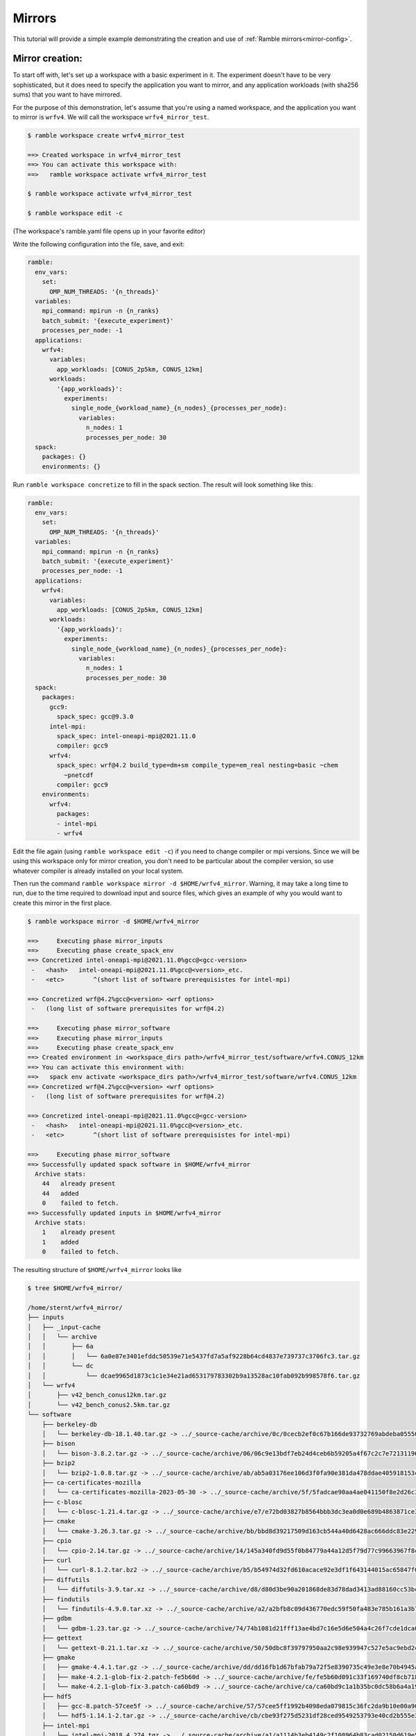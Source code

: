 .. Copyright 2022-2024 The Ramble Authors

   Licensed under the Apache License, Version 2.0 <LICENSE-APACHE or
   https://www.apache.org/licenses/LICENSE-2.0> or the MIT license
   <LICENSE-MIT or https://opensource.org/licenses/MIT>, at your
   option. This file may not be copied, modified, or distributed
   except according to those terms.

.. _Mirrors_tutorial:

=======
Mirrors
=======

This tutorial will provide a simple example demonstrating the creation
and use of :ref:`Ramble mirrors<mirror-config>`.

----------------
Mirror creation:
----------------
To start off with, let's set up a workspace with a basic experiment in it.
The experiment doesn't have to be very sophisticated, but it does need to
specify the application you want to mirror, and any application workloads
(with sha256 sums) that you want to have mirrored.

For the purpose of this demonstration, let's assume that you're using
a named workspace, and the application you want to mirror is ``wrfv4``.
We will call the workspace ``wrfv4_mirror_test``.

.. code-block:: console

    $ ramble workspace create wrfv4_mirror_test

    ==> Created workspace in wrfv4_mirror_test
    ==> You can activate this workspace with:
    ==>   ramble workspace activate wrfv4_mirror_test

    $ ramble workspace activate wrfv4_mirror_test

    $ ramble workspace edit -c

(The workspace's ramble.yaml file opens up in your favorite editor)

Write the following configuration into the file, save, and exit:

.. code-block:: yaml

    ramble:
      env_vars:
        set:
          OMP_NUM_THREADS: '{n_threads}'
      variables:
        mpi_command: mpirun -n {n_ranks}
        batch_submit: '{execute_experiment}'
        processes_per_node: -1
      applications:
        wrfv4:
          variables:
            app_workloads: [CONUS_2p5km, CONUS_12km]
          workloads:
            '{app_workloads}':
              experiments:
                single_node_{workload_name}_{n_nodes}_{processes_per_node}:
                  variables:
                    n_nodes: 1
                    processes_per_node: 30
      spack:
        packages: {}
        environments: {}

Run ``ramble workspace concretize`` to fill in the spack section. The result
will look something like this:

.. code-block:: yaml

    ramble:
      env_vars:
        set:
          OMP_NUM_THREADS: '{n_threads}'
      variables:
        mpi_command: mpirun -n {n_ranks}
        batch_submit: '{execute_experiment}'
        processes_per_node: -1
      applications:
        wrfv4:
          variables:
            app_workloads: [CONUS_2p5km, CONUS_12km]
          workloads:
            '{app_workloads}':
              experiments:
                single_node_{workload_name}_{n_nodes}_{processes_per_node}:
                  variables:
                    n_nodes: 1
                    processes_per_node: 30
      spack:
        packages:
          gcc9:
            spack_spec: gcc@9.3.0
          intel-mpi:
            spack_spec: intel-oneapi-mpi@2021.11.0
            compiler: gcc9
          wrfv4:
            spack_spec: wrf@4.2 build_type=dm+sm compile_type=em_real nesting=basic ~chem
              ~pnetcdf
            compiler: gcc9
        environments:
          wrfv4:
            packages:
            - intel-mpi
            - wrfv4

Edit the file again (using ``ramble workspace edit -c``) if you need to
change compiler or mpi versions. Since we will be using this workspace only
for mirror creation, you don't need to be particular about the compiler version,
so use whatever compiler is already installed on your local system.

Then run the command ``ramble workspace mirror -d $HOME/wrfv4_mirror``. Warning,
it may take a long time to run, due to the time required to download input and
source files, which gives an example of why you would want to create
this mirror in the first place.

.. code-block:: console

    $ ramble workspace mirror -d $HOME/wrfv4_mirror

    ==>     Executing phase mirror_inputs
    ==>     Executing phase create_spack_env
    ==> Concretized intel-oneapi-mpi@2021.11.0%gcc@<gcc-version>
     -   <hash>   intel-oneapi-mpi@2021.11.0%gcc@<version>_etc.
     -   <etc>        ^(short list of software prerequisistes for intel-mpi)

    ==> Concretized wrf@4.2%gcc@<version> <wrf options>
     -   (long list of software prerequisites for wrf@4.2)

    ==>     Executing phase mirror_software
    ==>     Executing phase mirror_inputs
    ==>     Executing phase create_spack_env
    ==> Created environment in <workspace_dirs path>/wrfv4_mirror_test/software/wrfv4.CONUS_12km
    ==> You can activate this environment with:
    ==>   spack env activate <workspace_dirs path>/wrfv4_mirror_test/software/wrfv4.CONUS_12km
    ==> Concretized wrf@4.2%gcc@<version> <wrf options>
     -   (long list of software prerequisites for wrf@4.2)

    ==> Concretized intel-oneapi-mpi@2021.11.0%gcc@<gcc-version>
     -   <hash>   intel-oneapi-mpi@2021.11.0%gcc@<version>_etc.
     -   <etc>        ^(short list of software prerequisistes for intel-mpi)

    ==>     Executing phase mirror_software
    ==> Successfully updated spack software in $HOME/wrfv4_mirror
      Archive stats:
        44   already present
        44   added
        0    failed to fetch.
    ==> Successfully updated inputs in $HOME/wrfv4_mirror
      Archive stats:
        1    already present
        1    added
        0    failed to fetch.

The resulting structure of ``$HOME/wrfv4_mirror`` looks like

.. code-block:: console

    $ tree $HOME/wrfv4_mirror/
    
    /home/sternt/wrfv4_mirror/
    ├── inputs
    │   ├── _input-cache
    │   │   └── archive
    │   │       ├── 6a
    │   │       │   └── 6a0e87e3401efddc50539e71e5437fd7a5af9228b64cd4837e739737c3706fc3.tar.gz
    │   │       └── dc
    │   │           └── dcae9965d1873c1c1e34e21ad653179783302b9a13528ac10fab092b998578f6.tar.gz
    │   └── wrfv4
    │       ├── v42_bench_conus12km.tar.gz
    │       └── v42_bench_conus2.5km.tar.gz
    └── software
        ├── berkeley-db
        │   └── berkeley-db-18.1.40.tar.gz -> ../_source-cache/archive/0c/0cecb2ef0c67b166de93732769abdeba0555086d51de1090df325e18ee8da9c8.tar.gz
        ├── bison
        │   └── bison-3.8.2.tar.gz -> ../_source-cache/archive/06/06c9e13bdf7eb24d4ceb6b59205a4f67c2c7e7213119644430fe82fbd14a0abb.tar.gz
        ├── bzip2
        │   └── bzip2-1.0.8.tar.gz -> ../_source-cache/archive/ab/ab5a03176ee106d3f0fa90e381da478ddae405918153cca248e682cd0c4a2269.tar.gz
        ├── ca-certificates-mozilla
        │   └── ca-certificates-mozilla-2023-05-30 -> ../_source-cache/archive/5f/5fadcae90aa4ae041150f8e2d26c37d980522cdb49f923fc1e1b5eb8d74e71ad
        ├── c-blosc
        │   └── c-blosc-1.21.4.tar.gz -> ../_source-cache/archive/e7/e72bd03827b8564bbb3dc3ea0d0e689b4863871ce3861d946f2efd7a186ecf3e.tar.gz
        ├── cmake
        │   └── cmake-3.26.3.tar.gz -> ../_source-cache/archive/bb/bbd8d39217509d163cb544a40d6428ac666ddc83e22905d3e52c925781f0f659.tar.gz
        ├── cpio
        │   └── cpio-2.14.tar.gz -> ../_source-cache/archive/14/145a340fd9d55f0b84779a44a12d5f79d77c99663967f8cfa168d7905ca52454.tar.gz
        ├── curl
        │   └── curl-8.1.2.tar.bz2 -> ../_source-cache/archive/b5/b54974d32fd610acace92e3df1f643144015ac65847f0a041fdc17db6f43f243.tar.bz2
        ├── diffutils
        │   └── diffutils-3.9.tar.xz -> ../_source-cache/archive/d8/d80d3be90a201868de83d78dad3413ad88160cc53bcc36eb9eaf7c20dbf023f1.tar.xz
        ├── findutils
        │   └── findutils-4.9.0.tar.xz -> ../_source-cache/archive/a2/a2bfb8c09d436770edc59f50fa483e785b161a3b7b9d547573cb08065fd462fe.tar.xz
        ├── gdbm
        │   └── gdbm-1.23.tar.gz -> ../_source-cache/archive/74/74b1081d21fff13ae4bd7c16e5d6e504a4c26f7cde1dca0d963a484174bbcacd.tar.gz
        ├── gettext
        │   └── gettext-0.21.1.tar.xz -> ../_source-cache/archive/50/50dbc8f39797950aa2c98e939947c527e5ac9ebd2c1b99dd7b06ba33a6767ae6.tar.xz
        ├── gmake
        │   ├── gmake-4.4.1.tar.gz -> ../_source-cache/archive/dd/dd16fb1d67bfab79a72f5e8390735c49e3e8e70b4945a15ab1f81ddb78658fb3.tar.gz
        │   ├── make-4.2.1-glob-fix-2.patch-fe5b60d -> ../_source-cache/archive/fe/fe5b60d091c33f169740df8cb718bf4259f84528b42435194ffe0dd5b79cd125
        │   └── make-4.2.1-glob-fix-3.patch-ca60bd9 -> ../_source-cache/archive/ca/ca60bd9c1a1b35bc0dc58b6a4a19d5c2651f7a94a4b22b2c5ea001a1ca7a8a7f
        ├── hdf5
        │   ├── gcc-8.patch-57cee5f -> ../_source-cache/archive/57/57cee5ff1992b4098eda079815c36fc2da9b10e00a9056df054f2384c4fc7523
        │   └── hdf5-1.14.1-2.tar.gz -> ../_source-cache/archive/cb/cbe93f275d5231df28ced9549253793e40cd2b555e3d288df09d7b89a9967b07.tar.gz
        ├── intel-mpi
        │   └── intel-mpi-2018.4.274.tgz -> ../_source-cache/archive/a1/a1114b3eb4149c2f108964b83cad02150d619e50032059d119ac4ffc9d5dd8e0.tgz
        ├── jasper
        │   └── jasper-3.0.3.tar.gz -> ../_source-cache/archive/1b/1b324f7746681f6d24d06fcf163cf3b8ae7ac320adc776c3d611b2b62c31b65f.tar.gz
        ├── krb5
        │   └── krb5-1.20.1.tar.gz -> ../_source-cache/archive/70/704aed49b19eb5a7178b34b2873620ec299db08752d6a8574f95d41879ab8851.tar.gz
        ├── libaec
        │   └── libaec-1.0.6.tar.gz -> ../_source-cache/archive/ab/abab8c237d85c982bb4d6bde9b03c1f3d611dcacbd58bca55afac2496d61d4be.tar.gz
        ├── libiconv
        │   └── libiconv-1.17.tar.gz -> ../_source-cache/archive/8f/8f74213b56238c85a50a5329f77e06198771e70dd9a739779f4c02f65d971313.tar.gz
        ├── libjpeg-turbo
        │   └── libjpeg-turbo-2.1.5.tar.gz -> ../_source-cache/archive/25/254f3642b04e309fee775123133c6464181addc150499561020312ec61c1bf7c.tar.gz
        ├── libpng
        │   └── libpng-1.6.39.tar.xz -> ../_source-cache/archive/1f/1f4696ce70b4ee5f85f1e1623dc1229b210029fa4b7aee573df3e2ba7b036937.tar.xz
        ├── libsigsegv
        │   └── libsigsegv-2.14.tar.gz -> ../_source-cache/archive/cd/cdac3941803364cf81a908499beb79c200ead60b6b5b40cad124fd1e06caa295.tar.gz
        ├── libtirpc
        │   └── libtirpc-1.2.6.tar.bz2 -> ../_source-cache/archive/42/4278e9a5181d5af9cd7885322fdecebc444f9a3da87c526e7d47f7a12a37d1cc.tar.bz2
        ├── libtool
        │   └── libtool-2.4.7.tar.gz -> ../_source-cache/archive/04/04e96c2404ea70c590c546eba4202a4e12722c640016c12b9b2f1ce3d481e9a8.tar.gz
        ├── libxml2
        │   ├── c9925454fd384a17c8c03d358c6778a552e9287b.patch-3e06d42 -> ../_source-cache/archive/3e/3e06d42596b105839648070a5921157fe284b932289ffdbfa304ddc3457e5637
        │   ├── libxml2-2.10.3.tar.xz -> ../_source-cache/archive/5d/5d2cc3d78bec3dbe212a9d7fa629ada25a7da928af432c93060ff5c17ee28a9c.tar.xz
        │   └── xmlts-2.10.3.tar.gz -> ../_source-cache/archive/96/96151685cec997e1f9f3387e3626d61e6284d4d6e66e0e440c209286c03e9cc7.tar.gz
        ├── lz4
        │   └── lz4-1.9.4.tar.gz -> ../_source-cache/archive/0b/0b0e3aa07c8c063ddf40b082bdf7e37a1562bda40a0ff5272957f3e987e0e54b.tar.gz
        ├── m4
        │   ├── m4-1.4.18-glibc-change-work-around.patch-fc9b616 -> ../_source-cache/archive/fc/fc9b61654a3ba1a8d6cd78ce087e7c96366c290bc8d2c299f09828d793b853c8
        │   └── m4-1.4.19.tar.gz -> ../_source-cache/archive/3b/3be4a26d825ffdfda52a56fc43246456989a3630093cced3fbddf4771ee58a70.tar.gz
        ├── nasm
        │   ├── 0001-Remove-invalid-pure_func-qualifiers.patch-ac9f315 -> ../_source-cache/archive/ac/ac9f315d204afa6b99ceefa1fe46d4eed2b8a23c7315d32d33c0f378d930e950
        │   └── nasm-2.15.05.tar.gz -> ../_source-cache/archive/91/9182a118244b058651c576baa9d0366ee05983c4d4ae1d9ddd3236a9f2304997.tar.gz
        ├── ncurses
        │   └── ncurses-6.4.tar.gz -> ../_source-cache/archive/69/6931283d9ac87c5073f30b6290c4c75f21632bb4fc3603ac8100812bed248159.tar.gz
        ├── netcdf-c
        │   ├── 00a722b253bae186bba403d0f92ff1eba719591f.patch?full_index=1-25b83de -> ../_source-cache/archive/25/25b83de1e081f020efa9e21c94c595220849f78c125ad43d8015631d453dfcb9
        │   ├── 1505.patch?full_index=1-495b3e5 -> ../_source-cache/archive/49/495b3e5beb7f074625bcec2ca76aebd339e42719e9c5ccbedbdcc4ffb81a7450
        │   ├── 1508.patch?full_index=1-19e7f31 -> ../_source-cache/archive/19/19e7f31b96536928621b1c29bb6d1a57bcb7aa672cea8719acf9ac934cdd2a3e
        │   ├── 386e2695286702156eba27ab7c68816efb192230.patch?full_index=1-cb928a9 -> ../_source-cache/archive/cb/cb928a91f87c1615a0788f95b95d7a2e3df91dc16822f8b8a34a85d4e926c0de
        │   ├── a7ea050ebb3c412a99cc352859d5176a9b5ef986.patch?full_index=1-38d34de -> ../_source-cache/archive/38/38d34de38bad99737d3308867071196f20a3fb39b936de7bfcfbc85eb0c7ef54
        │   ├── cfe6231aa6b018062b443cbe2fd9073f15283344.patch?full_index=1-4e10547 -> ../_source-cache/archive/4e/4e105472de95a1bb5d8b0b910d6935ce9152777d4fe18b678b58347fa0122abc
        │   ├── f8904d5a1d89420dde0f9d2c0e051ba08d08e086.patch?full_index=1-0161eb8 -> ../_source-cache/archive/01/0161eb870fdfaf61be9d70132c9447a537320342366362e76b8460c823bf95ca
        │   └── netcdf-c-4.9.2.tar.gz -> ../_source-cache/archive/bc/bc104d101278c68b303359b3dc4192f81592ae8640f1aee486921138f7f88cb7.tar.gz
        ├── netcdf-fortran
        │   └── netcdf-fortran-4.6.0.tar.gz -> ../_source-cache/archive/19/198bff6534cc85a121adc9e12f1c4bc53406c403bda331775a1291509e7b2f23.tar.gz
        ├── openssl
        │   ├── f9e578e720bb35228948564192adbe3bc503d5fb.patch?full_index=1-3fdcf2d -> ../_source-cache/archive/3f/3fdcf2d1e47c34f3a012f23306322c5a35cad55b180c9b6fb34537b55884645c
        │   └── openssl-3.1.1.tar.gz -> ../_source-cache/archive/b3/b3aa61334233b852b63ddb048df181177c2c659eb9d4376008118f9c08d07674.tar.gz
        ├── perl
        │   ├── 0001-Fix-Time-Local-tests.patch-8cf4302 -> ../_source-cache/archive/8c/8cf4302ca8b480c60ccdcaa29ec53d9d50a71d4baf469ac8c6fca00ca31e58a2
        │   ├── cpanm-5.38.0.tar.gz -> ../_source-cache/archive/9d/9da50e155df72bce55cb69f51f1dbb4b62d23740fb99f6178bb27f22ebdf8a46.tar.gz
        │   ├── perl5162-timelocal-y2020.patch-3bbd7d6 -> ../_source-cache/archive/3b/3bbd7d6f9933d80b9571533867b444c6f8f5a1ba0575bfba1fba4db9d885a71a
        │   ├── perl-5.26.1-guard_old_libcrypt_fix.patch-0eac10e -> ../_source-cache/archive/0e/0eac10ed90aeb0459ad8851f88081d439a4e41978e586ec743069e8b059370ac
        │   └── perl-5.38.0.tar.gz -> ../_source-cache/archive/21/213ef58089d2f2c972ea353517dc60ec3656f050dcc027666e118b508423e517.tar.gz
        ├── pigz
        │   └── pigz-2.7.tar.gz -> ../_source-cache/archive/d2/d2045087dae5e9482158f1f1c0f21c7d3de6f7cdc7cc5848bdabda544e69aa58.tar.gz
        ├── pkgconf
        │   └── pkgconf-1.9.5.tar.xz -> ../_source-cache/archive/1a/1ac1656debb27497563036f7bffc281490f83f9b8457c0d60bcfb638fb6b6171.tar.xz
        ├── readline
        │   ├── readline63-001-1a79bbb -> ../_source-cache/archive/1a/1a79bbb6eaee750e0d6f7f3d059b30a45fc54e8e388a8e05e9c3ae598590146f
        │   ├── readline63-002-39e304c -> ../_source-cache/archive/39/39e304c7a526888f9e112e733848215736fb7b9d540729b9e31f3347b7a1e0a5
        │   ├── readline63-003-ec41bdd -> ../_source-cache/archive/ec/ec41bdd8b00fd884e847708513df41d51b1243cecb680189e31b7173d01ca52f
        │   ├── readline63-004-4547b90 -> ../_source-cache/archive/45/4547b906fb2570866c21887807de5dee19838a60a1afb66385b272155e4355cc
        │   ├── readline63-005-877788f -> ../_source-cache/archive/87/877788f9228d1a9907a4bcfe3d6dd0439c08d728949458b41208d9bf9060274b
        │   ├── readline63-006-5c237ab -> ../_source-cache/archive/5c/5c237ab3c6c97c23cf52b2a118adc265b7fb411b57c93a5f7c221d50fafbe556
        │   ├── readline63-007-4d79b5a -> ../_source-cache/archive/4d/4d79b5a2adec3c2e8114cbd3d63c1771f7c6cf64035368624903d257014f5bea
        │   ├── readline63-008-3bc093c -> ../_source-cache/archive/3b/3bc093cf526ceac23eb80256b0ec87fa1735540d659742107b6284d635c43787
        │   ├── readline70-001-9ac1b3a -> ../_source-cache/archive/9a/9ac1b3ac2ec7b1bf0709af047f2d7d2a34ccde353684e57c6b47ebca77d7a376
        │   ├── readline70-002-8747c92 -> ../_source-cache/archive/87/8747c92c35d5db32eae99af66f17b384abaca961653e185677f9c9a571ed2d58
        │   ├── readline70-003-9e43aa9 -> ../_source-cache/archive/9e/9e43aa93378c7e9f7001d8174b1beb948deefa6799b6f581673f465b7d9d4780
        │   ├── readline70-004-f925683 -> ../_source-cache/archive/f9/f925683429f20973c552bff6702c74c58c2a38ff6e5cf305a8e847119c5a6b64
        │   ├── readline70-005-ca159c8 -> ../_source-cache/archive/ca/ca159c83706541c6bbe39129a33d63bbd76ac594303f67e4d35678711c51b753
        │   ├── readline80-001-d8e5e98 -> ../_source-cache/archive/d8/d8e5e98933cf5756f862243c0601cb69d3667bb33f2c7b751fe4e40b2c3fd069
        │   ├── readline80-002-36b0feb -> ../_source-cache/archive/36/36b0febff1e560091ae7476026921f31b6d1dd4c918dcb7b741aa2dad1aec8f7
        │   ├── readline80-003-94ddb22 -> ../_source-cache/archive/94/94ddb2210b71eb5389c7756865d60e343666dfb722c85892f8226b26bb3eeaef
        │   ├── readline80-004-b1aa3d2 -> ../_source-cache/archive/b1/b1aa3d2a40eee2dea9708229740742e649c32bb8db13535ea78f8ac15377394c
        │   ├── readline81-001-682a465 -> ../_source-cache/archive/68/682a465a68633650565c43d59f0b8cdf149c13a874682d3c20cb4af6709b9144
        │   ├── readline81-002-e55be05 -> ../_source-cache/archive/e5/e55be055a68cb0719b0ccb5edc9a74edcc1d1f689e8a501525b3bc5ebad325dc
        │   ├── readline82-001-bbf97f1 -> ../_source-cache/archive/bb/bbf97f1ec40a929edab5aa81998c1e2ef435436c597754916e6a5868f273aff7
        │   └── readline-8.2.tar.gz -> ../_source-cache/archive/3f/3feb7171f16a84ee82ca18a36d7b9be109a52c04f492a053331d7d1095007c35.tar.gz
        ├── snappy
        │   └── snappy-1.1.10.tar.gz -> ../_source-cache/archive/49/49d831bffcc5f3d01482340fe5af59852ca2fe76c3e05df0e67203ebbe0f1d90.tar.gz
        ├── _source-cache
        │   └── archive
        │       ├── 01
        │       │   └── 0161eb870fdfaf61be9d70132c9447a537320342366362e76b8460c823bf95ca
        │       ├── 03
        │       │   └── 03d908cf5768cfe6b7ad588c921c6ed21acabfb2b79b788d1330453507647aed.tar.gz
        │       ├── 04
        │       │   └── 04e96c2404ea70c590c546eba4202a4e12722c640016c12b9b2f1ce3d481e9a8.tar.gz
        │       ├── 06
        │       │   └── 06c9e13bdf7eb24d4ceb6b59205a4f67c2c7e7213119644430fe82fbd14a0abb.tar.gz
        │       ├── 0b
        │       │   └── 0b0e3aa07c8c063ddf40b082bdf7e37a1562bda40a0ff5272957f3e987e0e54b.tar.gz
        │       ├── 0c
        │       │   └── 0cecb2ef0c67b166de93732769abdeba0555086d51de1090df325e18ee8da9c8.tar.gz
        │       ├── 0e
        │       │   └── 0eac10ed90aeb0459ad8851f88081d439a4e41978e586ec743069e8b059370ac
        │       ├── 14
        │       │   └── 145a340fd9d55f0b84779a44a12d5f79d77c99663967f8cfa168d7905ca52454.tar.gz
        │       ├── 19
        │       │   ├── 198bff6534cc85a121adc9e12f1c4bc53406c403bda331775a1291509e7b2f23.tar.gz
        │       │   └── 19e7f31b96536928621b1c29bb6d1a57bcb7aa672cea8719acf9ac934cdd2a3e
        │       ├── 1a
        │       │   ├── 1a79bbb6eaee750e0d6f7f3d059b30a45fc54e8e388a8e05e9c3ae598590146f
        │       │   └── 1ac1656debb27497563036f7bffc281490f83f9b8457c0d60bcfb638fb6b6171.tar.xz
        │       ├── 1b
        │       │   └── 1b324f7746681f6d24d06fcf163cf3b8ae7ac320adc776c3d611b2b62c31b65f.tar.gz
        │       ├── 1c
        │       │   └── 1ce97f4fd09e440bdf00f67711b1c50439ac27595ea6796efbfb32e0b9a1f3e4
        │       ├── 1f
        │       │   └── 1f4696ce70b4ee5f85f1e1623dc1229b210029fa4b7aee573df3e2ba7b036937.tar.xz
        │       ├── 21
        │       │   └── 213ef58089d2f2c972ea353517dc60ec3656f050dcc027666e118b508423e517.tar.gz
        │       ├── 25
        │       │   ├── 254f3642b04e309fee775123133c6464181addc150499561020312ec61c1bf7c.tar.gz
        │       │   └── 25b83de1e081f020efa9e21c94c595220849f78c125ad43d8015631d453dfcb9
        │       ├── 27
        │       │   └── 27c7268f6c84b884d21e4afad0bab8554b06961cf4d6bfd7d0f5a457dcfdffb1
        │       ├── 33
        │       │   └── 333e111ed39f7452f904590b47b996812590b8818f1c51ad68407dc05a1b18b0
        │       ├── 36
        │       │   └── 36b0febff1e560091ae7476026921f31b6d1dd4c918dcb7b741aa2dad1aec8f7
        │       ├── 38
        │       │   └── 38d34de38bad99737d3308867071196f20a3fb39b936de7bfcfbc85eb0c7ef54
        │       ├── 39
        │       │   ├── 392615011adb7afeb0010152409a37b150f03dbde5b534503e9cd7363b742a19
        │       │   └── 39e304c7a526888f9e112e733848215736fb7b9d540729b9e31f3347b7a1e0a5
        │       ├── 3a
        │       │   └── 3a4e60fe56a450632140c48acbf14d22850c1d72835bf441e3f8514d6c617a9f
        │       ├── 3b
        │       │   ├── 3bbd7d6f9933d80b9571533867b444c6f8f5a1ba0575bfba1fba4db9d885a71a
        │       │   ├── 3bc093cf526ceac23eb80256b0ec87fa1735540d659742107b6284d635c43787
        │       │   └── 3be4a26d825ffdfda52a56fc43246456989a3630093cced3fbddf4771ee58a70.tar.gz
        │       ├── 3e
        │       │   └── 3e06d42596b105839648070a5921157fe284b932289ffdbfa304ddc3457e5637
        │       ├── 3f
        │       │   ├── 3fdcf2d1e47c34f3a012f23306322c5a35cad55b180c9b6fb34537b55884645c
        │       │   └── 3feb7171f16a84ee82ca18a36d7b9be109a52c04f492a053331d7d1095007c35.tar.gz
        │       ├── 42
        │       │   └── 4278e9a5181d5af9cd7885322fdecebc444f9a3da87c526e7d47f7a12a37d1cc.tar.bz2
        │       ├── 45
        │       │   └── 4547b906fb2570866c21887807de5dee19838a60a1afb66385b272155e4355cc
        │       ├── 49
        │       │   ├── 495b3e5beb7f074625bcec2ca76aebd339e42719e9c5ccbedbdcc4ffb81a7450
        │       │   └── 49d831bffcc5f3d01482340fe5af59852ca2fe76c3e05df0e67203ebbe0f1d90.tar.gz
        │       ├── 4d
        │       │   └── 4d79b5a2adec3c2e8114cbd3d63c1771f7c6cf64035368624903d257014f5bea
        │       ├── 4e
        │       │   └── 4e105472de95a1bb5d8b0b910d6935ce9152777d4fe18b678b58347fa0122abc
        │       ├── 50
        │       │   └── 50dbc8f39797950aa2c98e939947c527e5ac9ebd2c1b99dd7b06ba33a6767ae6.tar.xz
        │       ├── 57
        │       │   ├── 57c7a9b0d94dd41e4276b57b0a4a89d91303d36180c1068b9e3ab8f6149b18dd
        │       │   └── 57cee5ff1992b4098eda079815c36fc2da9b10e00a9056df054f2384c4fc7523
        │       ├── 5c
        │       │   └── 5c237ab3c6c97c23cf52b2a118adc265b7fb411b57c93a5f7c221d50fafbe556
        │       ├── 5d
        │       │   └── 5d2cc3d78bec3dbe212a9d7fa629ada25a7da928af432c93060ff5c17ee28a9c.tar.xz
        │       ├── 5f
        │       │   └── 5fadcae90aa4ae041150f8e2d26c37d980522cdb49f923fc1e1b5eb8d74e71ad
        │       ├── 60
        │       │   └── 60be2c504bd8f1fa6e424b1956495d7e7ced52a2ac94db5fd27f4b6bfc8f74f0.tar.gz
        │       ├── 68
        │       │   └── 682a465a68633650565c43d59f0b8cdf149c13a874682d3c20cb4af6709b9144
        │       ├── 69
        │       │   └── 6931283d9ac87c5073f30b6290c4c75f21632bb4fc3603ac8100812bed248159.tar.gz
        │       ├── 70
        │       │   └── 704aed49b19eb5a7178b34b2873620ec299db08752d6a8574f95d41879ab8851.tar.gz
        │       ├── 74
        │       │   └── 74b1081d21fff13ae4bd7c16e5d6e504a4c26f7cde1dca0d963a484174bbcacd.tar.gz
        │       ├── 7b
        │       │   └── 7be2968c67c2175cd40b57118d9732eda5fdb0828edaa25baf57cc289da1a9b8.tar.gz
        │       ├── 7e
        │       │   └── 7ee195e4ce4c9eac81920843b4d4d27254bec7b43e0b744f457858a9f156e621
        │       ├── 83
        │       │   └── 837a6a82f815c0905cf7ea4c4ef0112f36396fc8b2138028204000178a1befa5
        │       ├── 87
        │       │   ├── 8747c92c35d5db32eae99af66f17b384abaca961653e185677f9c9a571ed2d58
        │       │   └── 877788f9228d1a9907a4bcfe3d6dd0439c08d728949458b41208d9bf9060274b
        │       ├── 8c
        │       │   └── 8cf4302ca8b480c60ccdcaa29ec53d9d50a71d4baf469ac8c6fca00ca31e58a2
        │       ├── 8f
        │       │   └── 8f74213b56238c85a50a5329f77e06198771e70dd9a739779f4c02f65d971313.tar.gz
        │       ├── 91
        │       │   └── 9182a118244b058651c576baa9d0366ee05983c4d4ae1d9ddd3236a9f2304997.tar.gz
        │       ├── 94
        │       │   └── 94ddb2210b71eb5389c7756865d60e343666dfb722c85892f8226b26bb3eeaef
        │       ├── 96
        │       │   └── 96151685cec997e1f9f3387e3626d61e6284d4d6e66e0e440c209286c03e9cc7.tar.gz
        │       ├── 98
        │       │   └── 98e9c3d949d1b924e28e01eccb7deed865eefebf25c2f21c702e5cd5b63b85e1.tar.gz
        │       ├── 9a
        │       │   └── 9ac1b3ac2ec7b1bf0709af047f2d7d2a34ccde353684e57c6b47ebca77d7a376
        │       ├── 9d
        │       │   └── 9da50e155df72bce55cb69f51f1dbb4b62d23740fb99f6178bb27f22ebdf8a46.tar.gz
        │       ├── 9e
        │       │   └── 9e43aa93378c7e9f7001d8174b1beb948deefa6799b6f581673f465b7d9d4780
        │       ├── a1
        │       │   └── a1114b3eb4149c2f108964b83cad02150d619e50032059d119ac4ffc9d5dd8e0.tgz
        │       ├── a2
        │       │   └── a2bfb8c09d436770edc59f50fa483e785b161a3b7b9d547573cb08065fd462fe.tar.xz
        │       ├── ab
        │       │   ├── ab5a03176ee106d3f0fa90e381da478ddae405918153cca248e682cd0c4a2269.tar.gz
        │       │   └── abab8c237d85c982bb4d6bde9b03c1f3d611dcacbd58bca55afac2496d61d4be.tar.gz
        │       ├── ac
        │       │   └── ac9f315d204afa6b99ceefa1fe46d4eed2b8a23c7315d32d33c0f378d930e950
        │       ├── b1
        │       │   └── b1aa3d2a40eee2dea9708229740742e649c32bb8db13535ea78f8ac15377394c
        │       ├── b3
        │       │   ├── b3a24de97a8fdbc835b9833169501030b8977031bcb54b3b3ac13740f846ab30.tar.gz
        │       │   └── b3aa61334233b852b63ddb048df181177c2c659eb9d4376008118f9c08d07674.tar.gz
        │       ├── b4
        │       │   └── b4e7428ac6c2918beacc1b73f33e784ac520ef981d87e98285610b1bfa299d7b
        │       ├── b5
        │       │   └── b54974d32fd610acace92e3df1f643144015ac65847f0a041fdc17db6f43f243.tar.bz2
        │       ├── bb
        │       │   ├── bbd8d39217509d163cb544a40d6428ac666ddc83e22905d3e52c925781f0f659.tar.gz
        │       │   └── bbf97f1ec40a929edab5aa81998c1e2ef435436c597754916e6a5868f273aff7
        │       ├── bc
        │       │   └── bc104d101278c68b303359b3dc4192f81592ae8640f1aee486921138f7f88cb7.tar.gz
        │       ├── c5
        │       │   ├── c5162c23a132b377132924f8f1545313861c6cee5a627e9ebbdcf7b7b9d5726f
        │       │   └── c522c4733720df9a18237c06d8ab6199fa9674d78375b644aec7017cb38af9c5
        │       ├── ca
        │       │   ├── ca159c83706541c6bbe39129a33d63bbd76ac594303f67e4d35678711c51b753
        │       │   └── ca60bd9c1a1b35bc0dc58b6a4a19d5c2651f7a94a4b22b2c5ea001a1ca7a8a7f
        │       ├── cb
        │       │   ├── cb928a91f87c1615a0788f95b95d7a2e3df91dc16822f8b8a34a85d4e926c0de
        │       │   └── cbe93f275d5231df28ced9549253793e40cd2b555e3d288df09d7b89a9967b07.tar.gz
        │       ├── cd
        │       │   └── cdac3941803364cf81a908499beb79c200ead60b6b5b40cad124fd1e06caa295.tar.gz
        │       ├── d1
        │       │   └── d1b54b5c5432faed9791ffde813560e226896a68fc5933d066172bcf3b2eb8bd
        │       ├── d2
        │       │   ├── d2045087dae5e9482158f1f1c0f21c7d3de6f7cdc7cc5848bdabda544e69aa58.tar.gz
        │       │   └── d2358c930d5ab89e5965204dded499591b42a22d0a865e2149b8c0f1446fac34
        │       ├── d8
        │       │   ├── d80d3be90a201868de83d78dad3413ad88160cc53bcc36eb9eaf7c20dbf023f1.tar.xz
        │       │   └── d8e5e98933cf5756f862243c0601cb69d3667bb33f2c7b751fe4e40b2c3fd069
        │       ├── dd
        │       │   ├── dd16fb1d67bfab79a72f5e8390735c49e3e8e70b4945a15ab1f81ddb78658fb3.tar.gz
        │       │   └── dd172acb53867a68012f94c17389401b2f274a1aa5ae8f84cbfb8b7e383ea8d3.tar.bz2
        │       ├── e5
        │       │   └── e55be055a68cb0719b0ccb5edc9a74edcc1d1f689e8a501525b3bc5ebad325dc
        │       ├── e6
        │       │   └── e6c88ffc291c9d4bda4d6bedf3c9be89cb96ce7dc245163e251345221fa77216
        │       ├── e7
        │       │   └── e72bd03827b8564bbb3dc3ea0d0e689b4863871ce3861d946f2efd7a186ecf3e.tar.gz
        │       ├── ec
        │       │   └── ec41bdd8b00fd884e847708513df41d51b1243cecb680189e31b7173d01ca52f
        │       ├── f8
        │       │   ├── f8266916189ebbdfbad5c2c28ac00ed25f07be70f054d9830eb84ba84b3d03ef
        │       │   └── f82a18cf7334e0cbbfdf4ef3aa91ca26d4a372709f114ce0116b3fbb136ffac6
        │       ├── f9
        │       │   ├── f925683429f20973c552bff6702c74c58c2a38ff6e5cf305a8e847119c5a6b64
        │       │   └── f973bd33a7fd8af0002a9b8992216ffc04fdf2927917113e42e58f28b702dc14
        │       ├── fb
        │       │   └── fbacf0c81e62429df3e33bda4cee38756604f18e01d977338e23306a3e3b521e.tar.gz
        │       ├── fc
        │       │   └── fc9b61654a3ba1a8d6cd78ce087e7c96366c290bc8d2c299f09828d793b853c8
        │       └── fe
        │           └── fe5b60d091c33f169740df8cb718bf4259f84528b42435194ffe0dd5b79cd125
        ├── tar
        │   └── tar-1.34.tar.gz -> ../_source-cache/archive/03/03d908cf5768cfe6b7ad588c921c6ed21acabfb2b79b788d1330453507647aed.tar.gz
        ├── tcsh
        │   ├── tcsh-6.20.00-000-add-all-flags-for-gethost-build.patch-f826691 -> ../_source-cache/archive/f8/f8266916189ebbdfbad5c2c28ac00ed25f07be70f054d9830eb84ba84b3d03ef
        │   ├── tcsh-6.20.00-001-delay-arginp-interpreting.patch-57c7a9b -> ../_source-cache/archive/57/57c7a9b0d94dd41e4276b57b0a4a89d91303d36180c1068b9e3ab8f6149b18dd
        │   ├── tcsh-6.20.00-002-type-of-read-in-prompt-confirm.patch-837a6a8 -> ../_source-cache/archive/83/837a6a82f815c0905cf7ea4c4ef0112f36396fc8b2138028204000178a1befa5
        │   ├── tcsh-6.20.00-003-fix-out-of-bounds-read.patch-f973bd3 -> ../_source-cache/archive/f9/f973bd33a7fd8af0002a9b8992216ffc04fdf2927917113e42e58f28b702dc14
        │   ├── tcsh-6.20.00-004-do-not-use-old-pointer-tricks.patch-333e111 -> ../_source-cache/archive/33/333e111ed39f7452f904590b47b996812590b8818f1c51ad68407dc05a1b18b0
        │   ├── tcsh-6.20.00-005-reset-fixes-numbering.patch-d1b54b5 -> ../_source-cache/archive/d1/d1b54b5c5432faed9791ffde813560e226896a68fc5933d066172bcf3b2eb8bd
        │   ├── tcsh-6.20.00-006-cleanup-in-readme-files.patch-b4e7428 -> ../_source-cache/archive/b4/b4e7428ac6c2918beacc1b73f33e784ac520ef981d87e98285610b1bfa299d7b
        │   ├── tcsh-6.20.00-007-look-for-tgetent-in-libtinfo.patch-e6c88ff -> ../_source-cache/archive/e6/e6c88ffc291c9d4bda4d6bedf3c9be89cb96ce7dc245163e251345221fa77216
        │   ├── tcsh-6.20.00-008-guard-ascii-only-reversion.patch-7ee195e -> ../_source-cache/archive/7e/7ee195e4ce4c9eac81920843b4d4d27254bec7b43e0b744f457858a9f156e621
        │   ├── tcsh-6.20.00-009-fix-regexp-for-backlash-quoting-tests.patch-d2358c9 -> ../_source-cache/archive/d2/d2358c930d5ab89e5965204dded499591b42a22d0a865e2149b8c0f1446fac34
        │   ├── tcsh-6.20.00-manpage-memoryuse.patch-3a4e60f -> ../_source-cache/archive/3a/3a4e60fe56a450632140c48acbf14d22850c1d72835bf441e3f8514d6c617a9f
        │   ├── tcsh-6.22.02-avoid-gcc-to-fail.patch-3926150 -> ../_source-cache/archive/39/392615011adb7afeb0010152409a37b150f03dbde5b534503e9cd7363b742a19
        │   └── tcsh-6.24.00.tar.gz -> ../_source-cache/archive/60/60be2c504bd8f1fa6e424b1956495d7e7ced52a2ac94db5fd27f4b6bfc8f74f0.tar.gz
        ├── time
        │   └── time-1.9.tar.gz -> ../_source-cache/archive/fb/fbacf0c81e62429df3e33bda4cee38756604f18e01d977338e23306a3e3b521e.tar.gz
        ├── wrf
        │   ├── 238a7d219b7c8e285db28fe4f0c96ebe5068d91c.patch?full_index=1-27c7268 -> ../_source-cache/archive/27/27c7268f6c84b884d21e4afad0bab8554b06961cf4d6bfd7d0f5a457dcfdffb1
        │   ├── 4a084e03575da65f254917ef5d8eb39074abd3fc.patch-c522c47 -> ../_source-cache/archive/c5/c522c4733720df9a18237c06d8ab6199fa9674d78375b644aec7017cb38af9c5
        │   ├── 6087d9192f7f91967147e50f5bc8b9e49310cf98.patch-f82a18c -> ../_source-cache/archive/f8/f82a18cf7334e0cbbfdf4ef3aa91ca26d4a372709f114ce0116b3fbb136ffac6
        │   ├── 6502d5d9c15f5f9a652dec244cc12434af737c3c.patch?full_index=1-c5162c2 -> ../_source-cache/archive/c5/c5162c23a132b377132924f8f1545313861c6cee5a627e9ebbdcf7b7b9d5726f
        │   ├── 7c6fd575b7a8fe5715b07b38db160e606c302956.patch?full_index=1-1ce97f4 -> ../_source-cache/archive/1c/1ce97f4fd09e440bdf00f67711b1c50439ac27595ea6796efbfb32e0b9a1f3e4
        │   └── wrf-4.2.2.tar.gz -> ../_source-cache/archive/7b/7be2968c67c2175cd40b57118d9732eda5fdb0828edaa25baf57cc289da1a9b8.tar.gz
        ├── xz
        │   └── xz-5.4.1.tar.bz2 -> ../_source-cache/archive/dd/dd172acb53867a68012f94c17389401b2f274a1aa5ae8f84cbfb8b7e383ea8d3.tar.bz2
        ├── zlib
        │   └── zlib-1.2.13.tar.gz -> ../_source-cache/archive/b3/b3a24de97a8fdbc835b9833169501030b8977031bcb54b3b3ac13740f846ab30.tar.gz
        └── zstd
            └── zstd-1.5.5.tar.gz -> ../_source-cache/archive/98/98e9c3d949d1b924e28e01eccb7deed865eefebf25c2f21c702e5cd5b63b85e1.tar.gz

    133 directories, 204 files


-----------
Mirror use:
-----------
Once a mirror has been created locally, follow the directions in :ref:`Mirror use<using-created-mirrors>` to use
the ``inputs`` and ``software`` directories as Ramble input and Spack software mirrors, respectively.

For example, using the  mirror directories we created above,

.. code-block:: console

    $ ramble mirror add --scope=[site,user] $HOME/wrfv4_mirror/inputs

    $ spack mirror add $HOME/wrfv4_mirror/software

To validate that the mirrors were installed correctly, try something like the following,

.. code-block:: console

    $ spack clean -a

    $ ramble clean -a

    $ ramble -d workspace setup --dry-run

and see if files are being retrieved from your mirrors instead of the internet.
